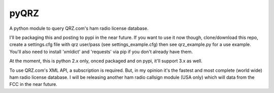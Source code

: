 ==================
pyQRZ
==================

A python module to query QRZ.com's ham radio license database.



I'll be packaging this and posting to pypi in the near future. If you want to use it now though,
clone/download this repo, create a settings.cfg file with qrz user/pass (see settings_example.cfg)
then see qrz_example.py for a use example. You'll also need to install 'xmldict' and 'requests' via pip
if you don't already have them.

At the moment, this is python 2.x only, onced packaged and on pypi, it'll support 3.x as well.

To use QRZ.com's XML API, a subscription is required. But, in my opinion it's the fastest and most complete (world wide)
ham radio license database. I will be releasing another ham radio callsign module (USA only) which will data from the FCC
in the near future.



